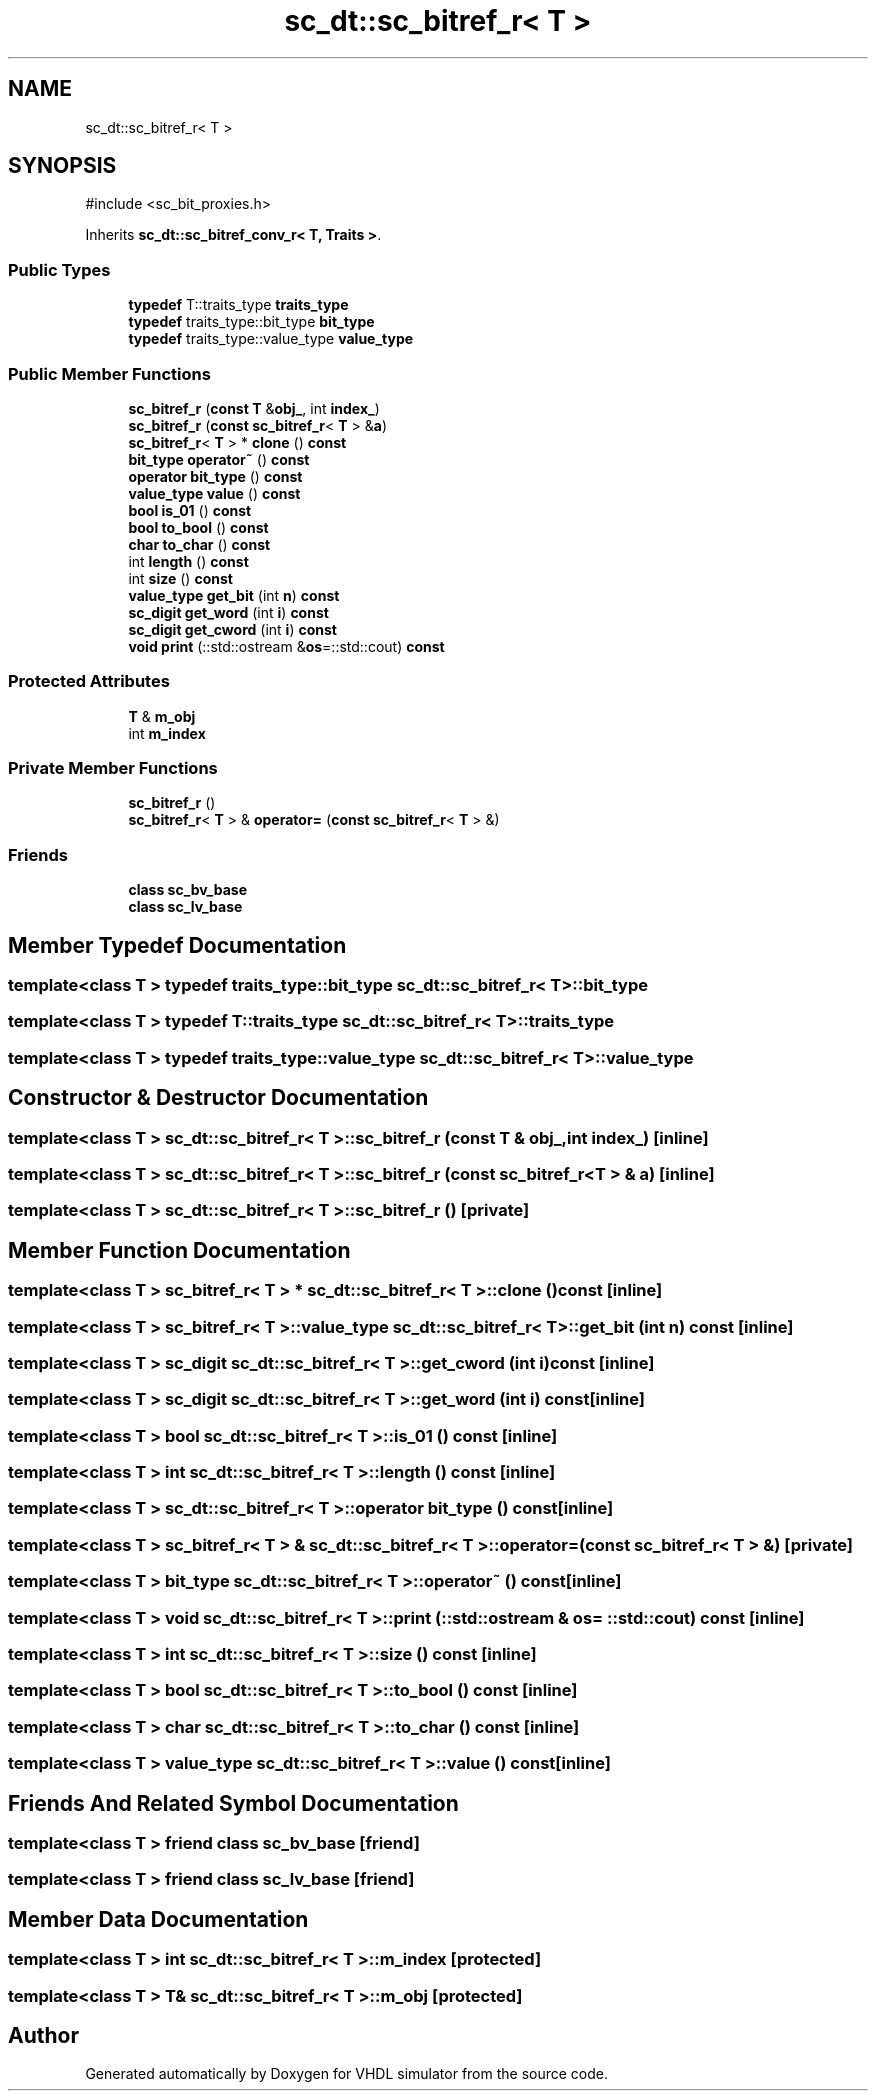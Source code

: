 .TH "sc_dt::sc_bitref_r< T >" 3 "VHDL simulator" \" -*- nroff -*-
.ad l
.nh
.SH NAME
sc_dt::sc_bitref_r< T >
.SH SYNOPSIS
.br
.PP
.PP
\fR#include <sc_bit_proxies\&.h>\fP
.PP
Inherits \fBsc_dt::sc_bitref_conv_r< T, Traits >\fP\&.
.SS "Public Types"

.in +1c
.ti -1c
.RI "\fBtypedef\fP T::traits_type \fBtraits_type\fP"
.br
.ti -1c
.RI "\fBtypedef\fP traits_type::bit_type \fBbit_type\fP"
.br
.ti -1c
.RI "\fBtypedef\fP traits_type::value_type \fBvalue_type\fP"
.br
.in -1c
.SS "Public Member Functions"

.in +1c
.ti -1c
.RI "\fBsc_bitref_r\fP (\fBconst\fP \fBT\fP &\fBobj_\fP, int \fBindex_\fP)"
.br
.ti -1c
.RI "\fBsc_bitref_r\fP (\fBconst\fP \fBsc_bitref_r\fP< \fBT\fP > &\fBa\fP)"
.br
.ti -1c
.RI "\fBsc_bitref_r\fP< \fBT\fP > * \fBclone\fP () \fBconst\fP"
.br
.ti -1c
.RI "\fBbit_type\fP \fBoperator~\fP () \fBconst\fP"
.br
.ti -1c
.RI "\fBoperator bit_type\fP () \fBconst\fP"
.br
.ti -1c
.RI "\fBvalue_type\fP \fBvalue\fP () \fBconst\fP"
.br
.ti -1c
.RI "\fBbool\fP \fBis_01\fP () \fBconst\fP"
.br
.ti -1c
.RI "\fBbool\fP \fBto_bool\fP () \fBconst\fP"
.br
.ti -1c
.RI "\fBchar\fP \fBto_char\fP () \fBconst\fP"
.br
.ti -1c
.RI "int \fBlength\fP () \fBconst\fP"
.br
.ti -1c
.RI "int \fBsize\fP () \fBconst\fP"
.br
.ti -1c
.RI "\fBvalue_type\fP \fBget_bit\fP (int \fBn\fP) \fBconst\fP"
.br
.ti -1c
.RI "\fBsc_digit\fP \fBget_word\fP (int \fBi\fP) \fBconst\fP"
.br
.ti -1c
.RI "\fBsc_digit\fP \fBget_cword\fP (int \fBi\fP) \fBconst\fP"
.br
.ti -1c
.RI "\fBvoid\fP \fBprint\fP (::std::ostream &\fBos\fP=::std::cout) \fBconst\fP"
.br
.in -1c
.SS "Protected Attributes"

.in +1c
.ti -1c
.RI "\fBT\fP & \fBm_obj\fP"
.br
.ti -1c
.RI "int \fBm_index\fP"
.br
.in -1c
.SS "Private Member Functions"

.in +1c
.ti -1c
.RI "\fBsc_bitref_r\fP ()"
.br
.ti -1c
.RI "\fBsc_bitref_r\fP< \fBT\fP > & \fBoperator=\fP (\fBconst\fP \fBsc_bitref_r\fP< \fBT\fP > &)"
.br
.in -1c
.SS "Friends"

.in +1c
.ti -1c
.RI "\fBclass\fP \fBsc_bv_base\fP"
.br
.ti -1c
.RI "\fBclass\fP \fBsc_lv_base\fP"
.br
.in -1c
.SH "Member Typedef Documentation"
.PP 
.SS "template<\fBclass\fP \fBT\fP > \fBtypedef\fP traits_type::bit_type \fBsc_dt::sc_bitref_r\fP< \fBT\fP >::bit_type"

.SS "template<\fBclass\fP \fBT\fP > \fBtypedef\fP T::traits_type \fBsc_dt::sc_bitref_r\fP< \fBT\fP >::traits_type"

.SS "template<\fBclass\fP \fBT\fP > \fBtypedef\fP traits_type::value_type \fBsc_dt::sc_bitref_r\fP< \fBT\fP >::value_type"

.SH "Constructor & Destructor Documentation"
.PP 
.SS "template<\fBclass\fP \fBT\fP > \fBsc_dt::sc_bitref_r\fP< \fBT\fP >::sc_bitref_r (\fBconst\fP \fBT\fP & obj_, int index_)\fR [inline]\fP"

.SS "template<\fBclass\fP \fBT\fP > \fBsc_dt::sc_bitref_r\fP< \fBT\fP >::sc_bitref_r (\fBconst\fP \fBsc_bitref_r\fP< \fBT\fP > & a)\fR [inline]\fP"

.SS "template<\fBclass\fP \fBT\fP > \fBsc_dt::sc_bitref_r\fP< \fBT\fP >::sc_bitref_r ()\fR [private]\fP"

.SH "Member Function Documentation"
.PP 
.SS "template<\fBclass\fP \fBT\fP > \fBsc_bitref_r\fP< \fBT\fP > * \fBsc_dt::sc_bitref_r\fP< \fBT\fP >::clone () const\fR [inline]\fP"

.SS "template<\fBclass\fP \fBT\fP > \fBsc_bitref_r\fP< \fBT\fP >\fB::value_type\fP \fBsc_dt::sc_bitref_r\fP< \fBT\fP >::get_bit (int n) const\fR [inline]\fP"

.SS "template<\fBclass\fP \fBT\fP > \fBsc_digit\fP \fBsc_dt::sc_bitref_r\fP< \fBT\fP >::get_cword (int i) const\fR [inline]\fP"

.SS "template<\fBclass\fP \fBT\fP > \fBsc_digit\fP \fBsc_dt::sc_bitref_r\fP< \fBT\fP >::get_word (int i) const\fR [inline]\fP"

.SS "template<\fBclass\fP \fBT\fP > \fBbool\fP \fBsc_dt::sc_bitref_r\fP< \fBT\fP >::is_01 () const\fR [inline]\fP"

.SS "template<\fBclass\fP \fBT\fP > int \fBsc_dt::sc_bitref_r\fP< \fBT\fP >::length () const\fR [inline]\fP"

.SS "template<\fBclass\fP \fBT\fP > \fBsc_dt::sc_bitref_r\fP< \fBT\fP >\fB::operator\fP \fBbit_type\fP () const\fR [inline]\fP"

.SS "template<\fBclass\fP \fBT\fP > \fBsc_bitref_r\fP< \fBT\fP > & \fBsc_dt::sc_bitref_r\fP< \fBT\fP >\fB::operator\fP= (\fBconst\fP \fBsc_bitref_r\fP< \fBT\fP > &)\fR [private]\fP"

.SS "template<\fBclass\fP \fBT\fP > \fBbit_type\fP \fBsc_dt::sc_bitref_r\fP< \fBT\fP >::operator~ () const\fR [inline]\fP"

.SS "template<\fBclass\fP \fBT\fP > \fBvoid\fP \fBsc_dt::sc_bitref_r\fP< \fBT\fP >::print (::std::ostream & os = \fR::std::cout\fP) const\fR [inline]\fP"

.SS "template<\fBclass\fP \fBT\fP > int \fBsc_dt::sc_bitref_r\fP< \fBT\fP >::size () const\fR [inline]\fP"

.SS "template<\fBclass\fP \fBT\fP > \fBbool\fP \fBsc_dt::sc_bitref_r\fP< \fBT\fP >::to_bool () const\fR [inline]\fP"

.SS "template<\fBclass\fP \fBT\fP > \fBchar\fP \fBsc_dt::sc_bitref_r\fP< \fBT\fP >::to_char () const\fR [inline]\fP"

.SS "template<\fBclass\fP \fBT\fP > \fBvalue_type\fP \fBsc_dt::sc_bitref_r\fP< \fBT\fP >::value () const\fR [inline]\fP"

.SH "Friends And Related Symbol Documentation"
.PP 
.SS "template<\fBclass\fP \fBT\fP > \fBfriend\fP \fBclass\fP \fBsc_bv_base\fP\fR [friend]\fP"

.SS "template<\fBclass\fP \fBT\fP > \fBfriend\fP \fBclass\fP \fBsc_lv_base\fP\fR [friend]\fP"

.SH "Member Data Documentation"
.PP 
.SS "template<\fBclass\fP \fBT\fP > int \fBsc_dt::sc_bitref_r\fP< \fBT\fP >::m_index\fR [protected]\fP"

.SS "template<\fBclass\fP \fBT\fP > \fBT\fP& \fBsc_dt::sc_bitref_r\fP< \fBT\fP >::m_obj\fR [protected]\fP"


.SH "Author"
.PP 
Generated automatically by Doxygen for VHDL simulator from the source code\&.
